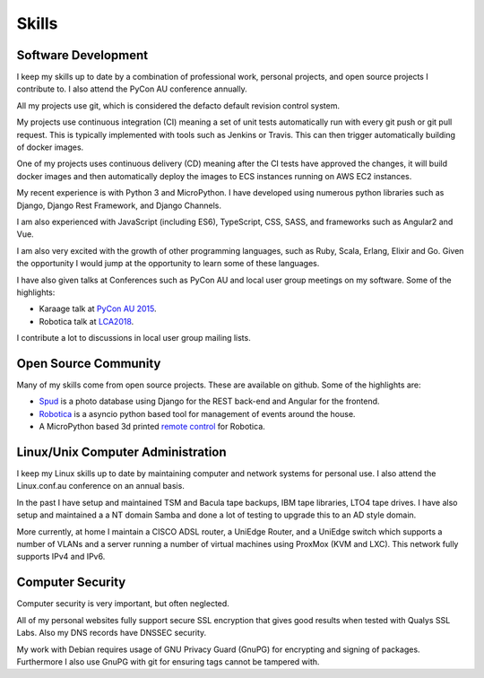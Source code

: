Skills
======

Software Development
--------------------
I keep my skills up to date by a combination of professional work, personal
projects, and open source projects I contribute to. I also attend the PyCon AU
conference annually.

All my projects use git, which is considered the defacto default revision control
system.

My projects use continuous integration (CI) meaning a set of unit tests automatically
run with every git push or git pull request. This is typically implemented with
tools such as Jenkins or Travis. This can then trigger automatically building of docker
images.

One of my projects uses continuous delivery (CD) meaning after the CI tests have approved
the changes, it will build docker images and then automatically deploy the images to ECS
instances running on AWS EC2 instances.

My recent experience is with Python 3 and MicroPython. I have developed using numerous
python libraries such as Django, Django Rest Framework, and Django Channels.

I am also experienced with JavaScript (including ES6), TypeScript, CSS, SASS, and frameworks
such as Angular2 and Vue.

I am also very excited with the growth of other programming languages,
such as Ruby, Scala, Erlang, Elixir and Go. Given the opportunity I would
jump at the opportunity to learn some of these languages.

I have also given talks at Conferences such as PyCon AU and local user
group meetings on my software. Some of the highlights:

- Karaage talk at `PyCon AU 2015 <https://www.youtube.com/watch?v=9yiiwcntx5M>`_.
- Robotica talk at `LCA2018 <https://www.youtube.com/watch?v=mCUpShC9Cs8>`_.

I contribute a lot to discussions in local user group mailing lists.

Open Source Community
---------------------
Many of my skills come from open source projects. These are available on github. Some of the highlights are:

- `Spud <https://github.com/brianmay/spud>`_ is a photo database using Django for the REST
  back-end and Angular for the frontend.
- `Robotica <https://github.com/brianmay/robotica/>`_ is a asyncio python based tool for
  management of events around the house.
- A MicroPython based 3d printed `remote control <https://github.com/brianmay/robotica-remote/>`_
  for Robotica.

Linux/Unix Computer Administration
----------------------------------
I keep my Linux skills up to date by maintaining computer and network
systems for personal use. I also attend the Linux.conf.au conference on
an annual basis.

In the past I have setup and maintained TSM and Bacula tape backups, IBM tape
libraries, LTO4 tape drives. I have also setup and maintained a a NT domain Samba
and done a lot of testing to upgrade this to an AD style domain. 

More currently, at home I maintain a CISCO ADSL router, a UniEdge Router, and a
UniEdge switch which supports a number of VLANs and a server running a number of
virtual machines using ProxMox (KVM and LXC). This network fully supports IPv4 and IPv6.

Computer Security
-----------------
Computer security is very important, but often neglected.

All of my personal websites fully support secure SSL encryption that gives good results when
tested with Qualys SSL Labs. Also my DNS records have DNSSEC security.

My work with Debian requires usage of GNU Privacy Guard (GnuPG) for encrypting and signing
of packages. Furthermore I also use GnuPG with git for ensuring tags cannot be tampered with.
